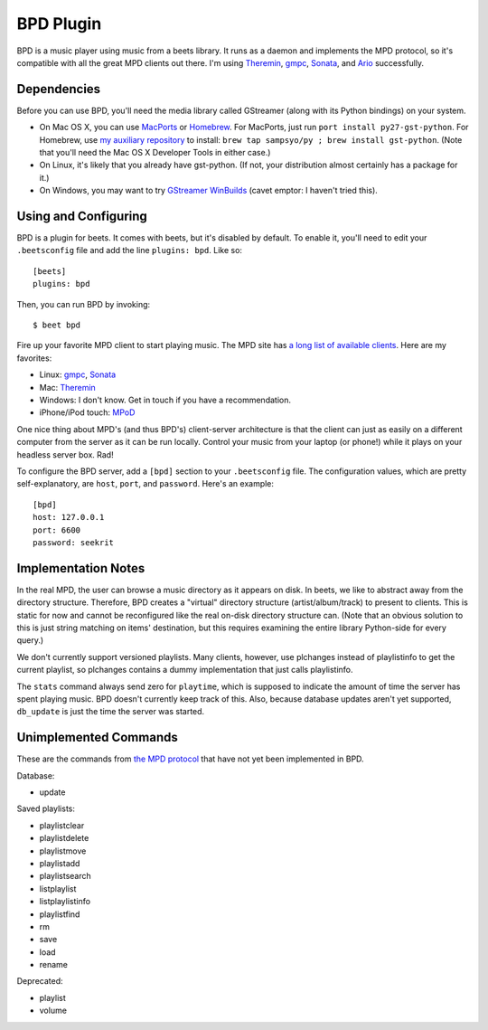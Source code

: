 BPD Plugin
==========

BPD is a music player using music from a beets library. It runs as a daemon and
implements the MPD protocol, so it's compatible with all the great MPD clients
out there. I'm using `Theremin`_, `gmpc`_, `Sonata`_, and `Ario`_ successfully.

.. _Theremin: https://theremin.sigterm.eu/
.. _gmpc: http://gmpc.wikia.com/wiki/Gnome_Music_Player_Client
.. _Sonata: http://sonata.berlios.de/
.. _Ario: http://ario-player.sourceforge.net/

Dependencies
------------

Before you can use BPD, you'll need the media library called GStreamer (along
with its Python bindings) on your system.

* On Mac OS X, you can use `MacPorts`_ or `Homebrew`_. For MacPorts, just run
  ``port install py27-gst-python``. For Homebrew, use `my auxiliary repository`_
  to install: ``brew tap sampsyo/py ; brew install gst-python``.
  (Note that you'll need the Mac OS X Developer Tools in either case.)

* On Linux, it's likely that you already have gst-python. (If not, your
  distribution almost certainly has a package for it.)

* On Windows, you may want to try `GStreamer WinBuilds`_ (cavet emptor: I
  haven't tried this).

.. _MacPorts: http://www.macports.org/
.. _GStreamer WinBuilds: http://www.gstreamer-winbuild.ylatuya.es/
.. _Homebrew: http://mxcl.github.com/homebrew/
.. _my auxiliary repository: https://github.com/sampsyo/homebrew-py

Using and Configuring
---------------------

BPD is a plugin for beets. It comes with beets, but it's disabled by default. To
enable it, you'll need to edit your ``.beetsconfig`` file and add the line
``plugins: bpd``. Like so::

    [beets]
    plugins: bpd

Then, you can run BPD by invoking::

    $ beet bpd

Fire up your favorite MPD client to start playing music. The MPD site has `a
long list of available clients`_. Here are my favorites:

.. _a long list of available clients: http://mpd.wikia.com/wiki/Clients

* Linux: `gmpc`_, `Sonata`_

* Mac: `Theremin`_

* Windows: I don't know. Get in touch if you have a recommendation.

* iPhone/iPod touch: `MPoD`_

.. _MPoD: http://www.katoemba.net/makesnosenseatall/mpod/

One nice thing about MPD's (and thus BPD's) client-server architecture is that
the client can just as easily on a different computer from the server as it can
be run locally. Control your music from your laptop (or phone!) while it plays
on your headless server box. Rad!

To configure the BPD server, add a ``[bpd]`` section to your ``.beetsconfig``
file. The configuration values, which are pretty self-explanatory, are ``host``,
``port``, and ``password``. Here's an example::

    [bpd]
    host: 127.0.0.1
    port: 6600
    password: seekrit

Implementation Notes
--------------------

In the real MPD, the user can browse a music directory as it appears on disk. In
beets, we like to abstract away from the directory structure. Therefore, BPD
creates a "virtual" directory structure (artist/album/track) to present to
clients. This is static for now and cannot be reconfigured like the real on-disk
directory structure can. (Note that an obvious solution to this is just string
matching on items' destination, but this requires examining the entire library
Python-side for every query.)

We don't currently support versioned playlists. Many clients, however, use
plchanges instead of playlistinfo to get the current playlist, so plchanges
contains a dummy implementation that just calls playlistinfo.

The ``stats`` command always send zero for ``playtime``, which is supposed to
indicate the amount of time the server has spent playing music. BPD doesn't
currently keep track of this. Also, because database updates aren't yet
supported, ``db_update`` is just the time the server was started.

Unimplemented Commands
----------------------

These are the commands from `the MPD protocol`_ that have not yet been
implemented in BPD.

.. _the MPD protocol: http://mpd.wikia.com/wiki/MusicPlayerDaemonCommands

Database:

* update

Saved playlists:

* playlistclear
* playlistdelete
* playlistmove
* playlistadd
* playlistsearch
* listplaylist
* listplaylistinfo
* playlistfind
* rm
* save
* load
* rename

Deprecated:

* playlist
* volume
